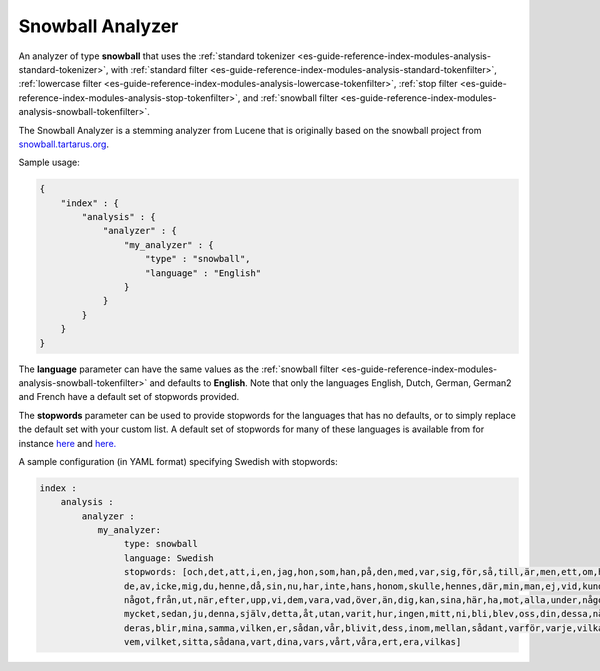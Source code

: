 .. _es-guide-reference-index-modules-analysis-snowball-analyzer:

=================
Snowball Analyzer
=================

An analyzer of type **snowball** that uses the :ref:`standard tokenizer <es-guide-reference-index-modules-analysis-standard-tokenizer>`,  with :ref:`standard filter <es-guide-reference-index-modules-analysis-standard-tokenfilter>`,  :ref:`lowercase filter <es-guide-reference-index-modules-analysis-lowercase-tokenfilter>`,  :ref:`stop filter <es-guide-reference-index-modules-analysis-stop-tokenfilter>`,  and :ref:`snowball filter <es-guide-reference-index-modules-analysis-snowball-tokenfilter>`.  

The Snowball Analyzer is a stemming analyzer from Lucene that is originally based on the snowball project from `snowball.tartarus.org <http://snowball.tartarus.org>`_.  

Sample usage: 


.. code-block:: js

    {
        "index" : {
            "analysis" : {
                "analyzer" : {
                    "my_analyzer" : {
                        "type" : "snowball",
                        "language" : "English"
                    }
                }
            }
        }
    }


The **language** parameter can have the same values as the :ref:`snowball filter <es-guide-reference-index-modules-analysis-snowball-tokenfilter>`  and defaults to **English**. Note that only the languages English, Dutch, German, German2 and French have a default set of stopwords provided. 


The **stopwords** parameter can be used to provide stopwords for the languages that has no defaults, or to simply replace the default set with your custom list. A default set of stopwords for many of these languages is available from for instance `here <http://svn.apache.org/repos/asf/lucene/dev/branches/branch_3x/lucene/contrib/analyzers/common/src/resources/org/apache/lucene/analysis>`_  and `here. <http://svn.apache.org/repos/asf/lucene/dev/branches/branch_3x/lucene/contrib/analyzers/common/src/resources/org/apache/lucene/analysis/snowball>`_  

A sample configuration (in YAML format) specifying Swedish with stopwords:


.. code-block:: js

    index :
        analysis :
            analyzer : 
               my_analyzer: 
                    type: snowball
                    language: Swedish
                    stopwords: [och,det,att,i,en,jag,hon,som,han,på,den,med,var,sig,för,så,till,är,men,ett,om,hade,
                    de,av,icke,mig,du,henne,då,sin,nu,har,inte,hans,honom,skulle,hennes,där,min,man,ej,vid,kunde,
                    något,från,ut,när,efter,upp,vi,dem,vara,vad,över,än,dig,kan,sina,här,ha,mot,alla,under,någon,allt,
                    mycket,sedan,ju,denna,själv,detta,åt,utan,varit,hur,ingen,mitt,ni,bli,blev,oss,din,dessa,några,
                    deras,blir,mina,samma,vilken,er,sådan,vår,blivit,dess,inom,mellan,sådant,varför,varje,vilka,ditt,
                    vem,vilket,sitta,sådana,vart,dina,vars,vårt,våra,ert,era,vilkas]





